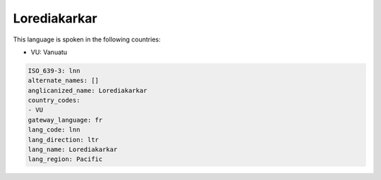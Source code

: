 .. _lnn:

Lorediakarkar
=============

This language is spoken in the following countries:

* VU: Vanuatu

.. code-block:: yaml

    ISO_639-3: lnn
    alternate_names: []
    anglicanized_name: Lorediakarkar
    country_codes:
    - VU
    gateway_language: fr
    lang_code: lnn
    lang_direction: ltr
    lang_name: Lorediakarkar
    lang_region: Pacific
    
